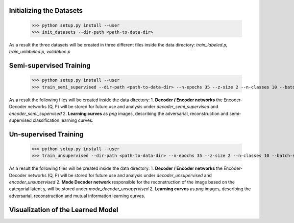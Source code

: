 Initializing the Datasets
-----

      >>> python setup.py install --user
      >>> init_datasets --dir-path <path-to-data-dir>

As a result the three datasets will be created in three different files inside the data directory:
*train_labeled.p, train_unlabeled.p, validation.p*

Semi-supervised Training
-----

      >>> python setup.py install --user
      >>> train_semi_supervised --dir-path <path-to-data-dir> --n-epochs 35 --z-size 2 --n-classes 10 --batch-size 100
      
As a result the following files will be created inside the data directory:
1. **Decoder / Encoder networks** the Encoder-Decoder networks (Q, P) will be stored for future use and analysis under *decoder_semi_supervised* and *encoder_semi_supervised*
2. **Learning curves** as *png* images, describing the adversarial, reconstruction and semi-supervised classification learning curves.
      

Un-supervised Training
-----

      >>> python setup.py install --user
      >>> train_unsupervised --dir-path <path-to-data-dir> --n-epochs 35 --z-size 2 --n-classes 10 --batch-size 100
      
As a result the following files will be created inside the data directory:
1. **Decoder / Encoder networks** the Encoder-Decoder networks (Q, P) will be stored for future use and analysis under *decoder_unsupervised* and *encoder_unsupervised*
2. **Mode Decoder network** responsible for the reconstruction of the image based on the categorial latent y, will be stored under *mode_decoder_unsupervised*
2. **Learning curves** as *png* images, describing the adversarial, reconstruction and mutual information learning curves.
      

Visualization of the Learned Model
-----
